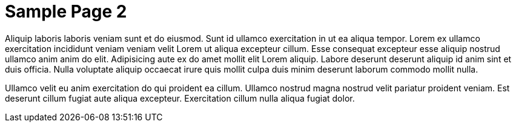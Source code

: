 = Sample Page 2

Aliquip laboris laboris veniam sunt et do eiusmod. Sunt id ullamco exercitation in ut ea aliqua tempor. Lorem ex ullamco exercitation incididunt veniam veniam velit Lorem ut aliqua excepteur cillum. Esse consequat excepteur esse aliquip nostrud ullamco anim anim do elit. Adipisicing aute ex do amet mollit elit Lorem aliquip. Labore deserunt deserunt aliquip id anim sint et duis officia. Nulla voluptate aliquip occaecat irure quis mollit culpa duis minim deserunt laborum commodo mollit nulla.

Ullamco velit eu anim exercitation do qui proident ea cillum. Ullamco nostrud magna nostrud velit pariatur proident veniam. Est deserunt cillum fugiat aute aliqua excepteur. Exercitation cillum nulla aliqua fugiat dolor.
